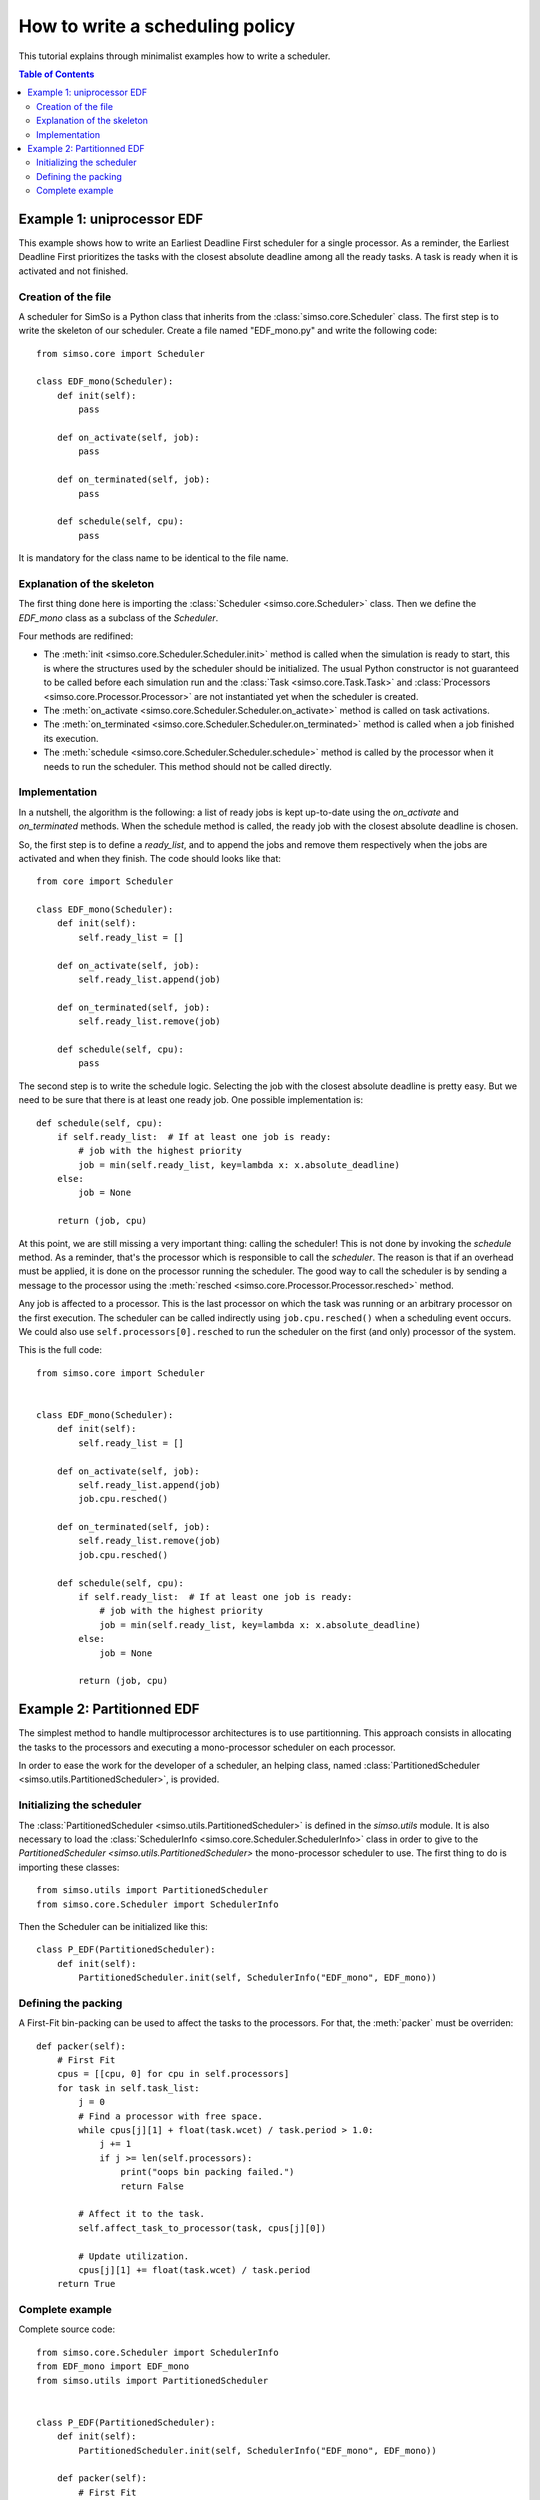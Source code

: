 How to write a scheduling policy
================================

This tutorial explains through minimalist examples how to write a scheduler.

.. contents:: Table of Contents

Example 1: uniprocessor EDF
---------------------------

This example shows how to write an Earliest Deadline First scheduler for a single processor. As a reminder, the Earliest Deadline First prioritizes the tasks with the closest absolute deadline among all the ready tasks. A task is ready when it is activated and not finished.

Creation of the file
""""""""""""""""""""

A scheduler for SimSo is a Python class that inherits from the :class:`simso.core.Scheduler` class. The first step is to write the skeleton of our scheduler. Create a file named "EDF_mono.py" and write the following code::

    from simso.core import Scheduler

    class EDF_mono(Scheduler):
        def init(self):
            pass

        def on_activate(self, job):
            pass

        def on_terminated(self, job):
            pass

        def schedule(self, cpu):
            pass

It is mandatory for the class name to be identical to the file name.

Explanation of the skeleton
"""""""""""""""""""""""""""

The first thing done here is importing the :class:`Scheduler <simso.core.Scheduler>` class. Then we define the `EDF_mono` class as a subclass of the `Scheduler`. 

Four methods are redifined:

- The :meth:`init <simso.core.Scheduler.Scheduler.init>` method is called when the simulation is ready to start, this is where the structures used by the scheduler should be initialized. The usual Python constructor is not guaranteed to be called before each simulation run and the :class:`Task <simso.core.Task.Task>` and :class:`Processors <simso.core.Processor.Processor>` are not instantiated yet when the scheduler is created.

- The :meth:`on_activate <simso.core.Scheduler.Scheduler.on_activate>` method is called on task activations.

- The :meth:`on_terminated <simso.core.Scheduler.Scheduler.on_terminated>` method is called when a job finished its execution.

- The :meth:`schedule <simso.core.Scheduler.Scheduler.schedule>` method is called by the processor when it needs to run the scheduler. This method should not be called directly.

Implementation
""""""""""""""

In a nutshell, the algorithm is the following: a list of ready jobs is kept up-to-date using the `on_activate` and `on_terminated` methods. When the schedule method is called, the ready job with the closest absolute deadline is chosen.

So, the first step is to define a `ready_list`, and to append the jobs and remove them respectively when the jobs are activated and when they finish. The code should looks like that::

    from core import Scheduler

    class EDF_mono(Scheduler):
        def init(self):
            self.ready_list = []

        def on_activate(self, job):
            self.ready_list.append(job)

        def on_terminated(self, job):
            self.ready_list.remove(job)

        def schedule(self, cpu):
            pass


The second step is to write the schedule logic. Selecting the job with the closest absolute deadline is pretty easy. But we need to be sure that there is at least one ready job. One possible implementation is::

        def schedule(self, cpu):
            if self.ready_list:  # If at least one job is ready:
                # job with the highest priority
                job = min(self.ready_list, key=lambda x: x.absolute_deadline)
            else:
                job = None
            
            return (job, cpu)

At this point, we are still missing a very important thing: calling the scheduler! This is not done by invoking the `schedule` method. As a reminder, that's the processor which is responsible to call the `scheduler`. The reason is that if an overhead must be applied, it is done on the processor running the scheduler. The good way to call the scheduler is by sending a message to the processor using the :meth:`resched <simso.core.Processor.Processor.resched>` method.

Any job is affected to a processor. This is the last processor on which the task was running or an arbitrary processor on the first execution. The scheduler can be called indirectly using ``job.cpu.resched()`` when a scheduling event occurs. We could also use ``self.processors[0].resched`` to run the scheduler on the first (and only) processor of the system.

This is the full code::

    from simso.core import Scheduler
    
    
    class EDF_mono(Scheduler):
        def init(self):
            self.ready_list = []
    
        def on_activate(self, job):
            self.ready_list.append(job)
            job.cpu.resched()
    
        def on_terminated(self, job):
            self.ready_list.remove(job)
            job.cpu.resched()
    
        def schedule(self, cpu):
            if self.ready_list:  # If at least one job is ready:
                # job with the highest priority
                job = min(self.ready_list, key=lambda x: x.absolute_deadline)
            else:
                job = None
            
            return (job, cpu)

Example 2: Partitionned EDF
---------------------------

The simplest method to handle multiprocessor architectures is to use partitionning. This approach consists in allocating the tasks to the processors and executing a mono-processor scheduler on each processor.

In order to ease the work for the developer of a scheduler, an helping class, named :class:`PartitionedScheduler <simso.utils.PartitionedScheduler>`, is provided.

Initializing the scheduler
""""""""""""""""""""""""""

The :class:`PartitionedScheduler <simso.utils.PartitionedScheduler>` is defined in the `simso.utils` module. It is also necessary to load the :class:`SchedulerInfo <simso.core.Scheduler.SchedulerInfo>` class in order to give to the `PartitionedScheduler <simso.utils.PartitionedScheduler>` the mono-processor scheduler to use. The first thing to do is importing these classes::

    from simso.utils import PartitionedScheduler
    from simso.core.Scheduler import SchedulerInfo

Then the Scheduler can be initialized like this::

        class P_EDF(PartitionedScheduler):
            def init(self):
                PartitionedScheduler.init(self, SchedulerInfo("EDF_mono", EDF_mono))


Defining the packing
""""""""""""""""""""

A First-Fit bin-packing can be used to affect the tasks to the processors. For that, the :meth:`packer` must be overriden::

            def packer(self):
                # First Fit
                cpus = [[cpu, 0] for cpu in self.processors]
                for task in self.task_list:
                    j = 0
                    # Find a processor with free space.
                    while cpus[j][1] + float(task.wcet) / task.period > 1.0:
                        j += 1
                        if j >= len(self.processors):
                            print("oops bin packing failed.")
                            return False

                    # Affect it to the task.
                    self.affect_task_to_processor(task, cpus[j][0])

                    # Update utilization.
                    cpus[j][1] += float(task.wcet) / task.period
                return True


Complete example
""""""""""""""""

Complete source code::

        from simso.core.Scheduler import SchedulerInfo
        from EDF_mono import EDF_mono
        from simso.utils import PartitionedScheduler


        class P_EDF(PartitionedScheduler):
            def init(self):
                PartitionedScheduler.init(self, SchedulerInfo("EDF_mono", EDF_mono))

            def packer(self):
                # First Fit
                cpus = [[cpu, 0] for cpu in self.processors]
                for task in self.task_list:
                    j = 0
                    # Find a processor with free space.
                    while cpus[j][1] + float(task.wcet) / task.period > 1.0:
                        j += 1
                        if j >= len(self.processors):
                            print("oops bin packing failed.")
                            return False

                    # Affect it to the task.
                    self.affect_task_to_processor(task, cpus[j][0])

                    # Update utilization.
                    cpus[j][1] += float(task.wcet) / task.period
                return True

